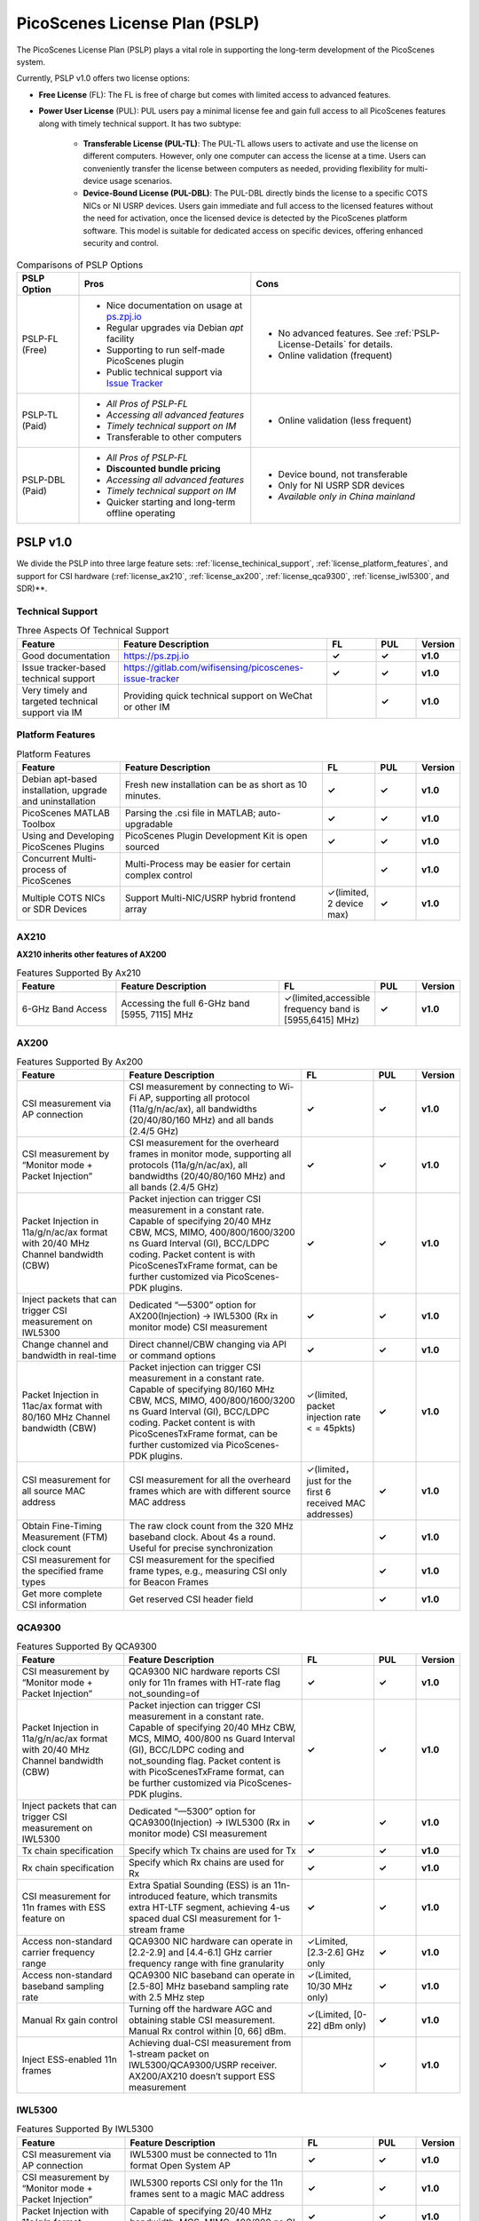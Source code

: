 PicoScenes License Plan (PSLP) 
=======================================

The PicoScenes License Plan (PSLP) plays a vital role in supporting the long-term development of the PicoScenes system.

Currently, PSLP v1.0 offers two license options: 

- **Free License** (FL): The FL is free of charge but comes with limited access to advanced features. 
- **Power User License** (PUL): PUL users pay a minimal license fee and gain full access to all PicoScenes features along with timely technical support. It has two subtype:

    - **Transferable License (PUL-TL)**: The PUL-TL allows users to activate and use the license on different computers. However, only one computer can access the license at a time. Users can conveniently transfer the license between computers as needed, providing flexibility for multi-device usage scenarios.
    - **Device-Bound License (PUL-DBL)**: The PUL-DBL directly binds the license to a specific COTS NICs or NI USRP devices. Users gain immediate and full access to the licensed features without the need for activation, once the licensed device is detected by the PicoScenes platform software. This model is suitable for dedicated access on specific devices, offering enhanced security and control.

.. csv-table:: Comparisons of PSLP Options
    :header: "PSLP Option", "Pros", "Cons"

    "PSLP-FL (Free)", "
    - Nice documentation on usage at `ps.zpj.io <https://ps.zpj.io>`_
    - Regular upgrades via Debian *apt* facility
    - Supporting to run self-made PicoScenes plugin
    - Public technical support via `Issue Tracker <https://gitlab.com/wifisensing/picoscenes-issue-tracker>`_", "
    - No advanced features. See :ref:`PSLP-License-Details` for details.
    - Online validation (frequent)"
    "PSLP-TL (Paid)", "
    - *All Pros of PSLP-FL* 
    - *Accessing all advanced features*
    - *Timely technical support on IM*
    - Transferable to other computers", "
    - Online validation (less frequent)"
    "PSLP-DBL (Paid)", "
    - *All Pros of PSLP-FL*
    - **Discounted bundle pricing**
    - *Accessing all advanced features*
    - *Timely technical support on IM*
    - Quicker starting and long-term offline operating", "
    - Device bound, not transferable
    - Only for NI USRP SDR devices
    - *Available only in China mainland*"

.. _PSLP-License-Details:

PSLP v1.0
-----------------------------

We divide the PSLP into three large feature sets: :ref:`license_techinical_support`, :ref:`license_platform_features`, and support for CSI hardware (:ref:`license_ax210`, :ref:`license_ax200`, :ref:`license_qca9300`, :ref:`license_iwl5300`, and SDR)**.

.. _license_techinical_support:
Technical Support
^^^^^^^^^^^^^^^^^^

.. csv-table:: Three Aspects Of Technical Support
    :header: "Feature", "Feature Description","FL","PUL","Version"
    :widths: 30, 60,15,12,9

    "Good documentation","https://ps.zpj.io","**✓**","**✓**","**v1.0**"
    "Issue tracker-based technical support","https://gitlab.com/wifisensing/picoscenes-issue-tracker","**✓**","**✓**","**v1.0**"
    "Very timely and targeted technical support via IM","Providing quick technical support on WeChat or other IM","","**✓**","**v1.0**"

.. _license_platform_features:
Platform Features
^^^^^^^^^^^^^^^^^^^^^^^
.. csv-table:: Platform Features
    :header: "Feature", "Feature Description","FL","PUL","Version"
    :widths: 30, 60, 15,12,9

    "Debian apt-based installation, upgrade and uninstallation","Fresh new installation can be as short as 10 minutes.","**✓**","**✓**","**v1.0**"
    "PicoScenes MATLAB Toolbox","Parsing the .csi file in MATLAB; auto-upgradable","**✓**","**✓**","**v1.0**"
    "Using and Developing PicoScenes Plugins","PicoScenes Plugin Development Kit is open sourced","**✓**","**✓**","**v1.0**"
    "Concurrent Multi-process of PicoScenes","Multi-Process may be easier for certain complex control","","**✓**","**v1.0**"
    "Multiple COTS NICs or SDR Devices","Support Multi-NIC/USRP hybrid frontend array","✓(limited, 2 device max)","**✓**","**v1.0**"

.. _license_ax210:
AX210
^^^^^^^^^^^^^^^^^^^^^^^

**AX210 inherits other features of AX200**

.. csv-table:: Features Supported By Ax210
    :header: "Feature", "Feature Description","FL","PUL","Version"
    :widths: 30, 50, 20,12,9

    "6-GHz Band Access","Accessing the full 6-GHz band [5955, 7115] MHz","✓(limited,accessible frequency band is [5955,6415] MHz)","**✓**","**v1.0**"

.. _license_ax200:
AX200
^^^^^^^^^^^^^^^^^^^^^^^

.. csv-table:: Features Supported By Ax200
    :header: "Feature", "Feature Description","FL","PUL","Version"
    :widths: 30, 50, 20,12,9

    "CSI measurement via AP connection","CSI measurement by connecting to Wi-Fi AP, supporting all protocol (11a/g/n/ac/ax), all bandwidths (20/40/80/160 MHz) and all bands (2.4/5 GHz)","**✓**","**✓**","**v1.0**"
    "CSI measurement by “Monitor mode + Packet Injection”","CSI measurement for the overheard frames in monitor mode, supporting all protocols (11a/g/n/ac/ax), all bandwidths (20/40/80/160 MHz) and all bands (2.4/5 GHz)","**✓**","**✓**","**v1.0**"
    "Packet Injection in 11a/g/n/ac/ax format with 20/40 MHz Channel bandwidth (CBW)","Packet injection can trigger CSI measurement in a constant rate. Capable of specifying 20/40 MHz CBW, MCS, MIMO, 400/800/1600/3200 ns Guard Interval (GI), BCC/LDPC coding. Packet content is with PicoScenesTxFrame format, can be further customized via PicoScenes-PDK plugins.","**✓**","**✓**","**v1.0**"
    "Inject packets that can trigger CSI measurement on IWL5300","Dedicated “—5300” option for AX200(Injection) -> IWL5300 (Rx in monitor mode) CSI measurement","**✓**","**✓**","**v1.0**"
    "Change channel and bandwidth in real-time","Direct channel/CBW changing via API or command options","**✓**","**✓**","**v1.0**"
    "Packet Injection in 11ac/ax format with 80/160 MHz Channel bandwidth (CBW)","Packet injection can trigger CSI measurement in a constant rate. Capable of specifying 80/160 MHz CBW, MCS, MIMO, 400/800/1600/3200 ns Guard Interval (GI), BCC/LDPC coding. Packet content is with PicoScenesTxFrame format, can be further customized via PicoScenes-PDK plugins.","✓(limited, packet injection rate < = 45pkts)","**✓**","**v1.0**"
    "CSI measurement for all source MAC address","CSI measurement for all the overheard frames which are with different source MAC address","✓(limited，just for the first 6 received MAC addresses)","**✓**","**v1.0**"
    "Obtain Fine-Timing Measurement (FTM) clock count","The raw clock count from the 320 MHz baseband clock. About 4s a round. Useful for precise synchronization","","**✓**","**v1.0**"
    "CSI measurement for the specified frame types","CSI measurement for the specified frame types, e.g., measuring CSI only for Beacon Frames","","**✓**","**v1.0**"
    "Get more complete CSI information","Get reserved CSI header field","","**✓**","**v1.0**"

.. _license_qca9300:
QCA9300
^^^^^^^^^^^^^^^^^^^^^^^
.. csv-table:: Features Supported By QCA9300
    :header: "Feature", "Feature Description","FL","PUL","Version"
    :widths: 30, 50, 20,12,9

    "CSI measurement by “Monitor mode + Packet Injection”","QCA9300 NIC hardware reports CSI only for 11n frames with HT-rate flag not_sounding=of","**✓**","**✓**","**v1.0**"
    "Packet Injection in 11a/g/n/ac/ax format with 20/40 MHz Channel bandwidth (CBW)","Packet injection can trigger CSI measurement in a constant rate. Capable of specifying 20/40 MHz CBW, MCS, MIMO, 400/800 ns Guard Interval (GI), BCC/LDPC coding and not_sounding flag. Packet content is with PicoScenesTxFrame format, can be further customized via PicoScenes-PDK plugins.","**✓**","**✓**","**v1.0**"
    "Inject packets that can trigger CSI measurement on IWL5300","Dedicated “—5300” option for QCA9300(Injection) -> IWL5300 (Rx in monitor mode) CSI measurement","**✓**","**✓**","**v1.0**"
    "Tx chain specification","Specify which Tx chains are used for Tx","**✓**","**✓**","**v1.0**"
    "Rx chain specification","Specify which Rx chains are used for Rx","**✓**","**✓**","**v1.0**"
    "CSI measurement for 11n frames with ESS feature on","Extra Spatial Sounding (ESS) is an 11n-introduced feature, which transmits extra HT-LTF segment, achieving 4-us spaced dual CSI measurement for 1-stream frame","**✓**","**✓**","**v1.0**"
    "Access non-standard carrier frequency range","QCA9300 NIC hardware can operate in [2.2-2.9] and [4.4-6.1] GHz carrier frequency range with fine granularity","✓Limited, [2.3-2.6] GHz only","**✓**","**v1.0**"
    "Access non-standard baseband sampling rate","QCA9300 NIC baseband can operate in [2.5-80] MHz baseband sampling rate with 2.5 MHz step","✓(Limited, 10/30 MHz only)","**✓**","**v1.0**"
    "Manual Rx gain control","Turning off the hardware AGC and obtaining stable CSI measurement. Manual Rx control within [0, 66] dBm.","✓(Limited, [0-22] dBm only)","**✓**","**v1.0**"
    "Inject ESS-enabled 11n frames","Achieving dual-CSI measurement from 1-stream packet on IWL5300/QCA9300/USRP receiver. AX200/AX210 doesn’t support ESS measurement","","**✓**","**v1.0**"

.. _license_iwl5300:
IWL5300
^^^^^^^^^^^^^^^^^^^^^^^
.. csv-table:: Features Supported By IWL5300
    :header: "Feature", "Feature Description","FL","PUL","Version"
    :widths: 30, 50, 20,12,9

    "CSI measurement via AP connection","IWL5300 must be connected to 11n format Open System AP","**✓**","**✓**","**v1.0**"
    "CSI measurement by “Monitor mode + Packet Injection”","IWL5300 reports CSI only for the 11n frames sent to a magic MAC address","**✓**","**✓**","**v1.0**"
    "Packet Injection with 11a/g/n format","Capable of specifying 20/40 MHz bandwidth, MCS, MIMO, 400/800 ns GI","**✓**","**✓**","**v1.0**"
    "Channel changing and bandwidth in real-time","Direct channel/CBW changing via API or command options","**✓**","**✓**","**v1.0**"
    "Switch IWL5300 firmware without reboot","Switch between the special CSI measurement and ordinary firmware","**✓**","**✓**","**v1.0**"
    "Tx chain specification","Specify which Tx chains are used for Tx","**✓**","**✓**","**v1.0**"
    "Rx chain specification","Specify which Rx chains are used for Rx","**✓**","**✓**","**v1.0**"
    "CSI measurement for 11n frames with ESS","Extra Spatial Sounding (ESS) is an 11n-introduced feature, which transmits extra HT-LTF segment, achieving 4-us spaced dual CSI measurement for 1-stream frame","**✓**","**✓**","**v1.0**"

USRP
^^^^^^^^^^^^^^^^^^^^^^^
.. csv-table:: Features Supported By USRP
    :header: "Feature", "Feature Description","FL","PUL","Version"
    :widths: 30,50,20,12,9

    "Support all USRP models","Tests pass on B210/N210/X310/N310; E3x0/X4x0 not tested","**✓**","**✓**","**v1.0**"
    "Multi-USRP combination","Multiple N2x0 or X3x0 USRPs can be merged into one MIMO USRP","","**✓**","**v1.0**"
    "Access non-standard carrier frequency range","Should be within the range of USRP daughterboard","✓(Limited, [2.3-2.6] GHz only)","**✓**","**v1.0**"
    "Access non-standard sampling rate range","Should be within the range of USRP motherboard","✓(Limited, 10/30 MHz only)","**✓**","**v1.0**"
    "Manual Rx gain control","PicoScenes on SDR does not implement AGC, therefore manual RX gain control","**✓**","**✓**","**v1.0**"
    "Tx chain specification","Specify which Tx chains are used for Tx","✓(Limited, up to 2 channels)","**✓**","**v1.0**"
    "Tx chain specification","Specify which Rx chains are used for Rx","✓(Limited, up to 2 channels)","**✓**","**v1.0**"
    "Record Tx baseband signal","Record Tx baseband signal to file","","**✓**","**v1.0**"
    "Replay Tx baseband signa","Transmit the pre-generated or recorded Tx baseband signal","","**✓**","**v1.0**"
    "Record Rx baseband signal","Record Rx baseband signals to file, i.e., the raw I/Q signals","**✓**","**✓**","**v1.0**"
    "Replay Rx baseband signal","Override the Rx stream with the pre-generated or recorded Rx signals, suitable for off-line Rx signal decoding","**✓**","**✓**","**v1.0**"
    "TX CFO","Resample the Tx baseband signal and exert extra Carrier Frequency Offset (CFO)","","**✓**","**v1.0**"
    "TX SFO","Resample the Tx baseband signal and exert extra Sampling Frequency Offset (SFO)","","**✓**","**v1.0**"
    "RX CFO","Resample the Rx baseband signal and exert extra Carrier Frequency Offset (CFO)","","**✓**","**v1.0**"
    "RX SFO","Resample the Rx baseband signal and exert extra Sampling Frequency Offset (SFO)","","**✓**","**v1.0**"
    "Tx Resampling","Up-sampling the Tx baseband signal to W/A USRP integer factor problem","✓(Limited, only 1.0 and 1.25)","**✓**","**v1.0**"
    "Rx Resampling","Down-sampling the Rx baseband signal to W/A USRP integer factor problem","✓(Limited, only 0.8 and 1.0)","**✓**","**v1.0**"
    "Tx I/Q Imbalance","Add Tx I/Q imbalance factor (mag and phase)","","**✓**","**v1.0**"
    "Rx I/Q Imbalance","Add Rx I/Q imbalance factor (mag and phase)","","**✓**","**v1.0**"
    "CSI measurement for frames with 20 MHz bandwidth","Note: packet loss is inevitable for software-based SDR baseband. MIMO/ large bandwidth/LDPC/MU-MIMO/OFDMA will cause more packet loss.","✓(Limited, up to 2x2 MIMO)","**✓**","**v1.0**"
    "Inject packets that can trigger CSI measurement on IWL5300","Dedicated “—5300” option for USRP (Injection) -> IWL5300 (Rx in monitor mode) CSI measurement","**✓**","**✓**","**v1.0**"
    "Inject packets that can trigger CSI measurement on QCA9300","Setting HT-rate flag not_sounding=Off by default","**✓**","**✓**","**v1.0**"
    "CSI measurement for frames with 40/80/160 MHz bandwidth","Note: packet loss is inevitable for software-based SDR baseband. MIMO/ large bandwidth/LDPC/MU-MIMO/OFDMA will cause more packet loss.","","**✓**","**v1.0**"
    "Packet Injection in 11a/g/n/ac/ax format with 20 MHz Channel bandwidth (CBW)","Packet injection can trigger CSI measurement in a constant rate. Capable of specifying 20/40 MHz CBW, MCS, MIMO, 400/800/1600/3200 ns Guard Interval (GI), BCC/LDPC coding. Packet content is with PicoScenesTxFrame format, can be further customized via PicoScenes-PDK plugins.","✓(Limited, up to 2x2 MIMO)","**✓**","**v1.0**"
    "Inject ESS-enabled 11n frames","Extra Spatial Sounding (ESS) is an 11n-introduced feature, which transmits extra HT-LTF segment, achieving 4-us spaced dual CSI measurement for 1-stream frame","","**✓**","**v1.0**"
    "Packet Injection in 11a/g/n/ac/ax format with 40/80/160 MHz Channel bandwidth (CBW)","Packet injection can trigger CSI measurement in a constant rate. Capable of specifying 80/160 MHz CBW, MCS, MIMO, 400/800/1600/3200 ns Guard Interval (GI), BCC/LDPC coding. Packet content is with PicoScenesTxFrame format, can be further customized via PicoScenes-PDK plugins.","","**✓**","**v1.0**"
    "Batch Frame generation + Batch Packet Injection","Pre-generate frame signals with precise inter-frame spacing","","**✓**","**v1.0**"
    "Tx Signal Precoding for 11n/ac/ax","Tx signal precoding can be used to realize beamforming, phased array and arbitrary signal equalization","","**✓**","**v1.0**"
    "CSI measurement for any source MAC address","CSI measurement for all the overheard frames which are with different source MAC address","✓(limited, just for the first 6 received MAC addresses)","**✓**","**v1.0**"
    "Support external clock source","MIMO Cable/External Clock/GPS clock","**✓**","**✓**","**v1.0**"
    "Tx MIMO Beamforming","Specifying Tx steering matrix, used for beamforming and phased array","","**✓**","**v1.0**"
    "Obtain the L-LTF CSI","Return the L-LTF based CSI estimation","","**✓**","**v1.0**"
    "Obtain Pilot-subcarrier based CSI","Return the CSI composed of per-OFDM symbol pilot subcarriers","","**✓**","**v1.0**"
    "Obtain complete Rx baseband signal","Return the complete multi-channel baseband signals, starting from L-STF part","**✓**","**✓**","**v1.0**"

.. _payment:

Payment
-----------------

The license fee of PLSP v1.0 PUL is **8688 RMB or 1360 USD**.

**Bulk purchase discount:** purchasing N, N ≤ 7 subscriptions in one-time bulk will have a discount of  (N−1)*8% , e.g., 16% discount for 3 subscriptions in a one-time purchase. In addition, subscribing 2/3 years can have an extra 9%/18% discount. 

.. PicoScenes team will optimize the PLSP every two months and raise the subscription fee about 100 USD。

中国区用户点此淘宝链接 `PicoScenes软件订阅 <https://item.taobao.com/item.htm?id=660337543983>`_ 下单，可开具正规电子发票

The overseas payment channel is still under construction.